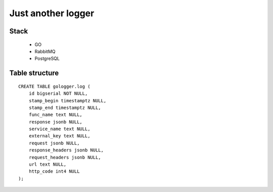 ===================
Just another logger
===================

Stack
-----

    * GO
    * RabbitMQ
    * PostgreSQL


Table structure
---------------
::

    CREATE TABLE gologger.log (
        id bigserial NOT NULL,
        stamp_begin timestamptz NULL,
        stamp_end timestamptz NULL,
        func_name text NULL,
        response jsonb NULL,
        service_name text NULL,
        external_key text NULL,
        request jsonb NULL,
        response_headers jsonb NULL,
        request_headers jsonb NULL,
        url text NULL,
        http_code int4 NULL
    );
